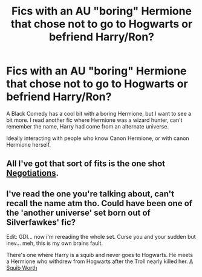 #+TITLE: Fics with an AU "boring" Hermione that chose not to go to Hogwarts or befriend Harry/Ron?

* Fics with an AU "boring" Hermione that chose not to go to Hogwarts or befriend Harry/Ron?
:PROPERTIES:
:Author: hpgd
:Score: 12
:DateUnix: 1430623526.0
:DateShort: 2015-May-03
:FlairText: Request
:END:
A Black Comedy has a cool bit with a boring Hermione, but I want to see a bit more. I read another fic where Hermione was a wizard hunter, can't remember the name, Harry had come from an alternate universe.

Ideally interacting with people who know Canon Hermione, or with canon Hermione herself.


** All I've got that sort of fits is the one shot [[https://www.fanfiction.net/s/4038774/9/Adventures-in-Child-Care-and-Other-One-Shots][Negotiations]].
:PROPERTIES:
:Author: boomberrybella
:Score: 5
:DateUnix: 1430749571.0
:DateShort: 2015-May-04
:END:


** I've read the one you're talking about, can't recall the name atm tho. Could have been one of the 'another universe' set born out of Silverfawkes' fic?

Edit: GDI... now i'm rereading the whole set. Curse you and your sudden but inev... meh, this is my own brains fault.

There's one where Harry is a squib and never goes to Hogwarts. He meets a Hermione who withdrew from Hogwarts after the Troll nearly killed her. [[https://www.fanfiction.net/s/4771879/1/A-Squib-Worth][A Squib Worth]]
:PROPERTIES:
:Author: Ruljinn
:Score: 1
:DateUnix: 1430924889.0
:DateShort: 2015-May-06
:END:

